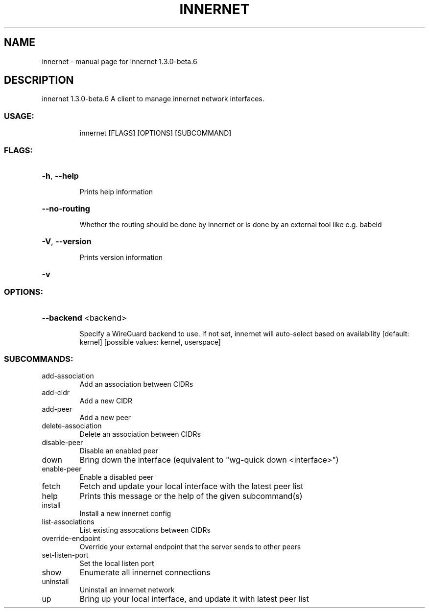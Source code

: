 .\" DO NOT MODIFY THIS FILE!  It was generated by help2man 1.48.3.
.TH INNERNET "8" "May 2021" "innernet 1.3.0-beta.6" "System Administration Utilities"
.SH NAME
innernet \- manual page for innernet 1.3.0-beta.6
.SH DESCRIPTION
innernet 1.3.0\-beta.6
A client to manage innernet network interfaces.
.SS "USAGE:"
.IP
innernet [FLAGS] [OPTIONS] [SUBCOMMAND]
.SS "FLAGS:"
.HP
\fB\-h\fR, \fB\-\-help\fR
.IP
Prints help information
.HP
\fB\-\-no\-routing\fR
.IP
Whether the routing should be done by innernet or is done by an external tool like e.g. babeld
.HP
\fB\-V\fR, \fB\-\-version\fR
.IP
Prints version information
.HP
\fB\-v\fR
.SS "OPTIONS:"
.HP
\fB\-\-backend\fR <backend>
.IP
Specify a WireGuard backend to use. If not set, innernet will auto\-select based on availability [default:
kernel]  [possible values: kernel, userspace]
.SS "SUBCOMMANDS:"
.TP
add\-association
Add an association between CIDRs
.TP
add\-cidr
Add a new CIDR
.TP
add\-peer
Add a new peer
.TP
delete\-association
Delete an association between CIDRs
.TP
disable\-peer
Disable an enabled peer
.TP
down
Bring down the interface (equivalent to "wg\-quick down <interface>")
.TP
enable\-peer
Enable a disabled peer
.TP
fetch
Fetch and update your local interface with the latest peer list
.TP
help
Prints this message or the help of the given subcommand(s)
.TP
install
Install a new innernet config
.TP
list\-associations
List existing assocations between CIDRs
.TP
override\-endpoint
Override your external endpoint that the server sends to other peers
.TP
set\-listen\-port
Set the local listen port
.TP
show
Enumerate all innernet connections
.TP
uninstall
Uninstall an innernet network
.TP
up
Bring up your local interface, and update it with latest peer list
